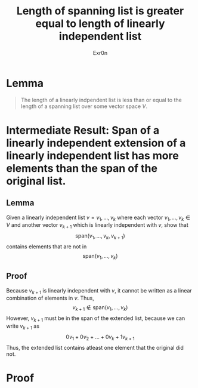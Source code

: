 #+TITLE: Length of spanning list is greater equal to length of linearly independent list
#+AUTHOR: Exr0n
* Lemma

#+begin_quote
The length of a linearly indpendent list is less than or equal to the length of a spanning list over some vector space $V$.
#+end_quote

* Intermediate Result: Span of a linearly independent extension of a linearly independent list has more elements than the span of the original list.
** Lemma
  Given a linearly independent list $v = v_1, \ldots, v_k$ where each vector $v_1, \ldots, v_k \in V$ and another vector $v_{k+1}$ which is linearly independent with $v$, show that
$$\text{span}\left(v_1, \ldots, v_k, v_{k+1}\right)$$
contains elements that are not in
$$\text{span}\left(v_1, \ldots, v_k\right)$$
** Proof
   Because $v_{k+1}$ is linearly independent with $v$, it cannot be written as a linear combination of elements in $v$. Thus,
$$v_{k+1} \notin \text{span}\left(v_1, \ldots, v_k\right)$$
However, $v_{k+1}$ must be in the span of the extended list, because we can write $v_{k+1}$ as
$$0v_1 + 0v_2 + \ldots + 0v_k + 1v_{k+1}$$
Thus, the extended list contains atleast one element that the original did not.
* Proof

